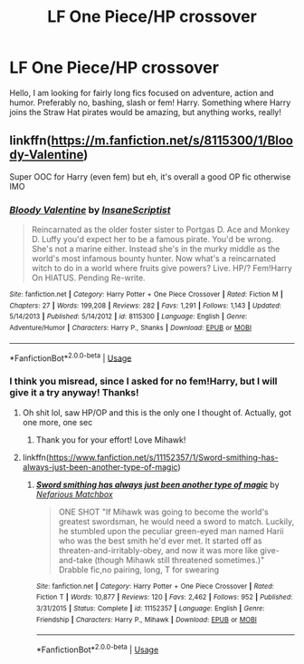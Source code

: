#+TITLE: LF One Piece/HP crossover

* LF One Piece/HP crossover
:PROPERTIES:
:Author: doctor2794
:Score: 1
:DateUnix: 1551895091.0
:DateShort: 2019-Mar-06
:FlairText: Request
:END:
Hello, I am looking for fairly long fics focused on adventure, action and humor. Preferably no, bashing, slash or fem! Harry. Something where Harry joins the Straw Hat pirates would be amazing, but anything works, really!


** linkffn([[https://m.fanfiction.net/s/8115300/1/Bloody-Valentine]])

Super OOC for Harry (even fem) but eh, it's overall a good OP fic otherwise IMO
:PROPERTIES:
:Author: Prowlerbaseball
:Score: 1
:DateUnix: 1551899377.0
:DateShort: 2019-Mar-06
:END:

*** [[https://www.fanfiction.net/s/8115300/1/][*/Bloody Valentine/*]] by [[https://www.fanfiction.net/u/968664/InsaneScriptist][/InsaneScriptist/]]

#+begin_quote
  Reincarnated as the older foster sister to Portgas D. Ace and Monkey D. Luffy you'd expect her to be a famous pirate. You'd be wrong. She's not a marine either. Instead she's in the murky middle as the world's most infamous bounty hunter. Now what's a reincarnated witch to do in a world where fruits give powers? Live. HP/? Fem!Harry On HIATUS. Pending Re-write.
#+end_quote

^{/Site/:} ^{fanfiction.net} ^{*|*} ^{/Category/:} ^{Harry} ^{Potter} ^{+} ^{One} ^{Piece} ^{Crossover} ^{*|*} ^{/Rated/:} ^{Fiction} ^{M} ^{*|*} ^{/Chapters/:} ^{27} ^{*|*} ^{/Words/:} ^{199,208} ^{*|*} ^{/Reviews/:} ^{282} ^{*|*} ^{/Favs/:} ^{1,291} ^{*|*} ^{/Follows/:} ^{1,143} ^{*|*} ^{/Updated/:} ^{5/14/2013} ^{*|*} ^{/Published/:} ^{5/14/2012} ^{*|*} ^{/id/:} ^{8115300} ^{*|*} ^{/Language/:} ^{English} ^{*|*} ^{/Genre/:} ^{Adventure/Humor} ^{*|*} ^{/Characters/:} ^{Harry} ^{P.,} ^{Shanks} ^{*|*} ^{/Download/:} ^{[[http://www.ff2ebook.com/old/ffn-bot/index.php?id=8115300&source=ff&filetype=epub][EPUB]]} ^{or} ^{[[http://www.ff2ebook.com/old/ffn-bot/index.php?id=8115300&source=ff&filetype=mobi][MOBI]]}

--------------

*FanfictionBot*^{2.0.0-beta} | [[https://github.com/tusing/reddit-ffn-bot/wiki/Usage][Usage]]
:PROPERTIES:
:Author: FanfictionBot
:Score: 1
:DateUnix: 1551899415.0
:DateShort: 2019-Mar-06
:END:


*** I think you misread, since I asked for no fem!Harry, but I will give it a try anyway! Thanks!
:PROPERTIES:
:Author: doctor2794
:Score: 1
:DateUnix: 1551901098.0
:DateShort: 2019-Mar-06
:END:

**** Oh shit lol, saw HP/OP and this is the only one I thought of. Actually, got one more, one sec
:PROPERTIES:
:Author: Prowlerbaseball
:Score: 1
:DateUnix: 1551901284.0
:DateShort: 2019-Mar-06
:END:

***** Thank you for your effort! Love Mihawk!
:PROPERTIES:
:Author: doctor2794
:Score: 1
:DateUnix: 1551903506.0
:DateShort: 2019-Mar-06
:END:


**** linkffn([[https://www.fanfiction.net/s/11152357/1/Sword-smithing-has-always-just-been-another-type-of-magic]])
:PROPERTIES:
:Author: Prowlerbaseball
:Score: 1
:DateUnix: 1551901324.0
:DateShort: 2019-Mar-06
:END:

***** [[https://www.fanfiction.net/s/11152357/1/][*/Sword smithing has always just been another type of magic/*]] by [[https://www.fanfiction.net/u/5398760/Nefarious-Matchbox][/Nefarious Matchbox/]]

#+begin_quote
  ONE SHOT "If Mihawk was going to become the world's greatest swordsman, he would need a sword to match. Luckily, he stumbled upon the peculiar green-eyed man named Harii who was the best smith he'd ever met. It started off as threaten-and-irritably-obey, and now it was more like give-and-take (though Mihawk still threatened sometimes.)" Drabble fic,no pairing, long, T for swearing
#+end_quote

^{/Site/:} ^{fanfiction.net} ^{*|*} ^{/Category/:} ^{Harry} ^{Potter} ^{+} ^{One} ^{Piece} ^{Crossover} ^{*|*} ^{/Rated/:} ^{Fiction} ^{T} ^{*|*} ^{/Words/:} ^{10,877} ^{*|*} ^{/Reviews/:} ^{120} ^{*|*} ^{/Favs/:} ^{2,462} ^{*|*} ^{/Follows/:} ^{952} ^{*|*} ^{/Published/:} ^{3/31/2015} ^{*|*} ^{/Status/:} ^{Complete} ^{*|*} ^{/id/:} ^{11152357} ^{*|*} ^{/Language/:} ^{English} ^{*|*} ^{/Genre/:} ^{Friendship} ^{*|*} ^{/Characters/:} ^{Harry} ^{P.,} ^{Mihawk} ^{*|*} ^{/Download/:} ^{[[http://www.ff2ebook.com/old/ffn-bot/index.php?id=11152357&source=ff&filetype=epub][EPUB]]} ^{or} ^{[[http://www.ff2ebook.com/old/ffn-bot/index.php?id=11152357&source=ff&filetype=mobi][MOBI]]}

--------------

*FanfictionBot*^{2.0.0-beta} | [[https://github.com/tusing/reddit-ffn-bot/wiki/Usage][Usage]]
:PROPERTIES:
:Author: FanfictionBot
:Score: 1
:DateUnix: 1551901337.0
:DateShort: 2019-Mar-06
:END:
